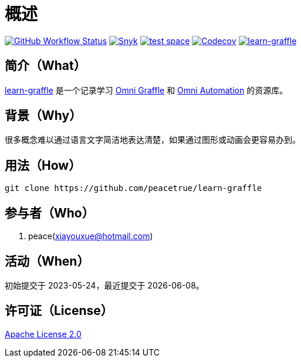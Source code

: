 = 概述
:website: https://peacetrue.github.io
:app-group: com.github.peacetrue
:app-name: learn-graffle
:omnigraffle: https://support.omnigroup.com/documentation/omnigraffle/mac/7.19/en/
:omniautomation: https://www.omni-automation.com/

image:https://img.shields.io/github/actions/workflow/status/peacetrue/{app-name}/main.yml?branch=master["GitHub Workflow Status",link="https://github.com/peacetrue/{app-name}/actions"]
image:https://snyk.io/test/github/peacetrue/{app-name}/badge.svg["Snyk",link="https://app.snyk.io/org/peacetrue"]
image:https://img.shields.io/testspace/tests/peacetrue/peacetrue:{app-name}/master["test space",link="https://peacetrue.testspace.com/"]
image:https://img.shields.io/codecov/c/github/peacetrue/{app-name}/master["Codecov",link="https://app.codecov.io/gh/peacetrue/{app-name}"]
image:https://img.shields.io/nexus/r/{app-group}/{app-name}?label={app-name}&server=https%3A%2F%2Foss.sonatype.org%2F["{app-name}",link="https://search.maven.org/search?q={app-name}"]

//@formatter:off

== 简介（What）

{website}/{app-name}/[{app-name}] 是一个记录学习 {omnigraffle}[Omni Graffle^] 和 {omniautomation}[Omni Automation^] 的资源库。

== 背景（Why）

很多概念难以通过语言文字简洁地表达清楚，如果通过图形或动画会更容易办到。

== 用法（How）

[source%nowrap,bash,subs=attributes]
----
git clone https://github.com/peacetrue/{app-name}
----

== 参与者（Who）

. peace(xiayouxue@hotmail.com)

== 活动（When）

初始提交于 2023-05-24，最近提交于 {docdate}。

== 许可证（License）

https://github.com/peacetrue/{app-name}/blob/master/LICENSE[Apache License 2.0^]
